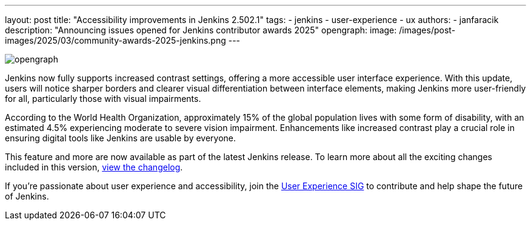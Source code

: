 ---
layout: post
title: "Accessibility improvements in Jenkins 2.502.1"
tags:
- jenkins
- user-experience
- ux
authors:
- janfaracik
description: "Announcing issues opened for Jenkins contributor awards 2025"
opengraph:
  image: /images/post-images/2025/03/community-awards-2025-jenkins.png
---

image::/images/post-images/2025/02/2025-02-05-command-palette/opengraph.png[role=center]

Jenkins now fully supports increased contrast settings, offering a more accessible user interface experience. With this
update, users will notice sharper borders and clearer visual differentiation between interface elements, making Jenkins
more user-friendly for all, particularly those with visual impairments.

According to the World Health Organization, approximately 15% of the global population lives with some form of
disability, with an estimated 4.5% experiencing moderate to severe vision impairment. Enhancements like increased
contrast play a crucial role in ensuring digital tools like Jenkins are usable by everyone.

This feature and more are now available as part of the latest Jenkins release.
To learn more about all the exciting changes included in this version,
link:/changelog/2.502.1[view the changelog].

If you’re passionate about user experience and accessibility, join the
link:/sigs/ux[User Experience SIG] to contribute and help shape the future of Jenkins.
